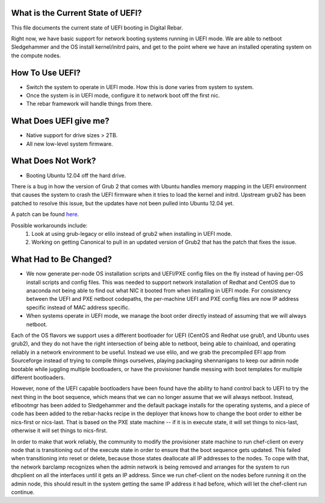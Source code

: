 What is the Current State of UEFI?
----------------------------------

This file documents the current state of UEFI booting in Digital Rebar.

Right now, we have basic support for network booting systems running in
UEFI mode. We are able to netboot Sledgehammer and the OS install
kernel/initrd pairs, and get to the point where we have an installed
operating system on the compute nodes.

How To Use UEFI?
----------------

-  Switch the system to operate in UEFI mode. How this is done varies
   from system to system.
-  Once the system is in UEFI mode, configure it to network boot off the
   first nic.
-  The rebar framework will handle things from there.

What Does UEFI give me?
-----------------------

-  Native support for drive sizes > 2TB.
-  All new low-level system firmware.

What Does Not Work?
-------------------

-  Booting Ubuntu 12.04 off the hard drive.

There is a bug in how the version of Grub 2 that comes with Ubuntu
handles memory mapping in the UEFI environment that causes the system to
crash the UEFI firmware when it tries to load the kernel and initrd.
Upstream grub2 has been patched to resolve this issue, but the updates
have not been pulled into Ubuntu 12.04 yet.

A patch can be found `here <http://savannah.gnu.org/bugs/?36532>`_.

Possible workarounds include: 
  1. Look at using grub-legacy or elilo instead of grub2 when installing in UEFI mode. 

  2. Working on getting Canonical to pull in an updated version of Grub2 that has the patch that fixes the issue.

What Had to Be Changed?
-----------------------

-  We now generate per-node OS installation scripts and UEFI/PXE config
   files on the fly instead of having per-OS install scripts and config
   files. This was needed to support network installation of Redhat and
   CentOS due to anaconda not being able to find out what NIC it booted
   from when installing in UEFI mode. For consistency between the UEFI
   and PXE netboot codepaths, the per-machine UEFI and PXE config files
   are now IP address specific instead of MAC address specific.

-  When systems operate in UEFI mode, we manage the boot order directly
   instead of assuming that we will always netboot.

Each of the OS flavors we support uses a different bootloader for UEFI (CentOS
and Redhat use grub1, and Ubuntu uses grub2), and they do not have the
right intersection of being able to netboot, being able to chainload,
and operating reliably in a network environment to be useful. Instead we
use elilo, and we grab the precompiled EFI app from Sourceforge instead
of trying to compile things ourselves, playing packaging shennanigans to
keep our admin node bootable while juggling multiple bootloaders, or
have the provisioner handle messing with boot templates for multiple
different bootloaders.

However, none of the UEFI capable bootloaders have been found have the
ability to hand control back to UEFI to try the next thing in the boot
sequence, which means that we can no longer assume that we will always
netboot. Instead, efibootmgr has been added to Sledgehammer and the
default package installs for the operating systems, and a piece of
code has been added to the rebar-hacks recipe in the deployer that knows how to change
the boot order to either be nics-first or nics-last. That is
based on the PXE state machine -- if it is in execute state, it will set
things to nics-last, otherwise it will set things to nics-first.

In order to make that work reliably, the community to modify the provisioner
state machine to run chef-client on every node that is transitioning out
of the execute state in order to ensure that the boot sequence gets
updated. This failed when transitioning into reset or delete, because
those states deallocate all IP addresses to the nodes. To cope with
that, the network barclamp recognizes when the admin network is being
removed and arranges for the system to run dhcplient on all the
interfaces until it gets an IP address. Since we run chef-client on the
nodes before running it on the admin node, this should result in the
system getting the same IP address it had before, which will let the
chef-client run continue.
